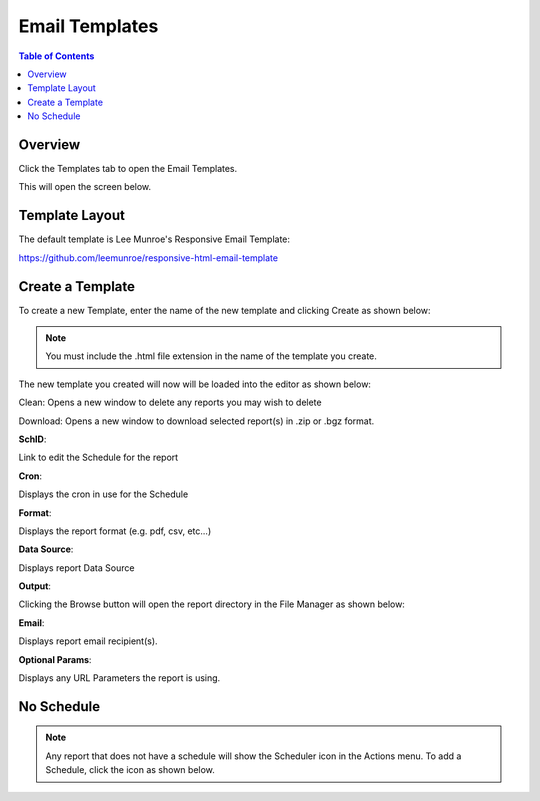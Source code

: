 .. This is a comment. Note how any initial comments are moved by
   transforms to after the document title, subtitle, and docinfo.

.. demo.rst from: http://docutils.sourceforge.net/docs/user/rst/demo.txt

.. |EXAMPLE| image:: static/yi_jing_01_chien.jpg
   :width: 1em

**********************
Email Templates
**********************

.. contents:: Table of Contents
Overview
==================

Click the Templates tab to open the Email Templates.

.. image:: _static/templates-tab.png

This will open the screen below.  

.. image:: _static/email-templates.png

Template Layout
================

The default template is Lee Munroe's Responsive Email Template:

https://github.com/leemunroe/responsive-html-email-template


Create a Template
=================

To create a new Template, enter the name of the new template and clicking Create as shown below:
 
.. image:: _static/create-template.png

.. note::
    You must include the .html file extension in the name of the template you create.
 
 
The new template you created will now will be loaded into the editor as shown below:
      
.. image:: _static/create-template2.png


Clean: Opens a new window to delete any reports you may wish to delete

.. image:: _static/reports-cleaner.png 	

Download:  Opens a new window to download selected report(s) in .zip or .bgz format.

.. image:: _static/reports-downloader.png 	


**SchID**::

Link to edit the Schedule for the report

**Cron**::

Displays the cron in use for the Schedule
 
**Format**::

Displays the report format (e.g. pdf, csv, etc...)

**Data Source**::

Displays report Data Source

**Output**::

Clicking the Browse button will open the report directory in the File Manager as shown below:

.. image:: _static/reports-browse.png


**Email**::

Displays report email recipient(s).

**Optional Params**::

Displays any URL Parameters the report is using.


No Schedule
===========

.. note::
    Any report that does not have a schedule will show the Scheduler icon in the Actions menu.  To add a Schedule, click the icon as shown below.

 
.. image:: _static/reports-no-schedule.png

   


